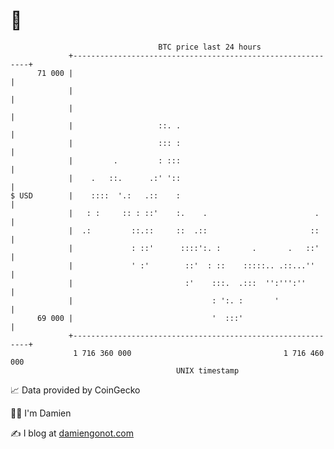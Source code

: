 * 👋

#+begin_example
                                    BTC price last 24 hours                    
                +------------------------------------------------------------+ 
         71 000 |                                                            | 
                |                                                            | 
                |                                                            | 
                |                   ::. .                                    | 
                |                   ::: :                                    | 
                |         .         : :::                                    | 
                |    .   ::.      .:' '::                                    | 
   $ USD        |    ::::  '.:   .::    :                                    | 
                |   : :     :: : ::'    :.    .                        .     | 
                |  .:         ::.::     ::  .::                       ::     | 
                |             : ::'      ::::':. :       .       .   ::'     | 
                |             ' :'        ::'  : ::    :::::.. .::...''      | 
                |                         :'    :::.  .:::  '':''':''        | 
                |                               : ':. :       '              | 
         69 000 |                               '  :::'                      | 
                +------------------------------------------------------------+ 
                 1 716 360 000                                  1 716 460 000  
                                        UNIX timestamp                         
#+end_example
📈 Data provided by CoinGecko

🧑‍💻 I'm Damien

✍️ I blog at [[https://www.damiengonot.com][damiengonot.com]]

